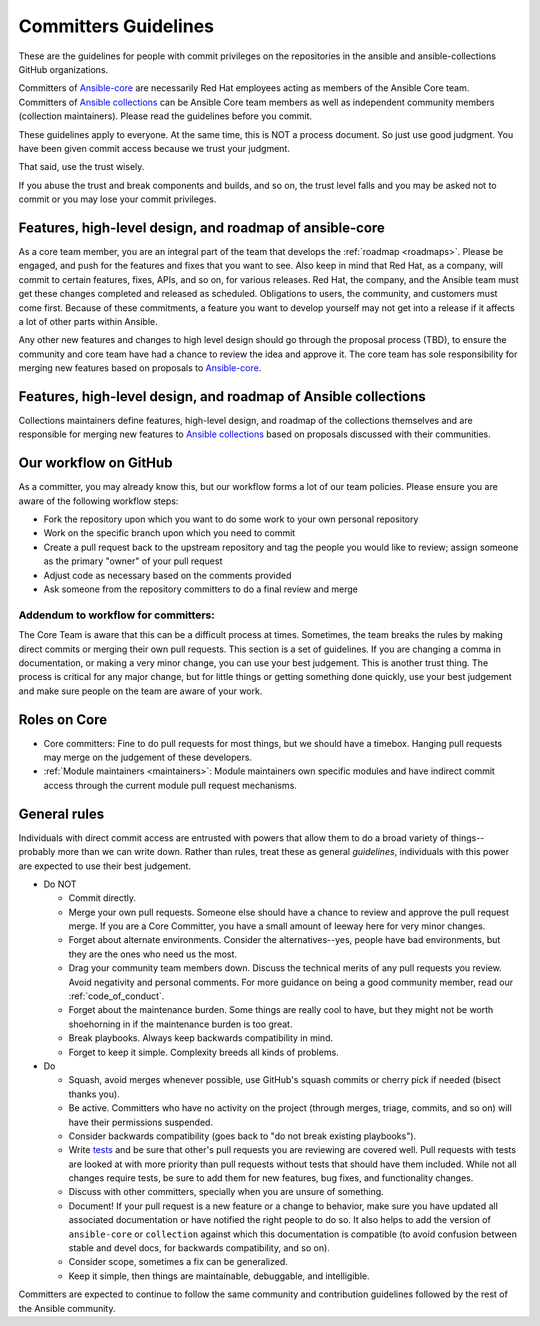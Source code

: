 .. _community_committer_guidelines:

*********************
Committers Guidelines
*********************

These are the guidelines for people with commit privileges on the repositories in the ansible and ansible-collections GitHub organizations.

Committers of `Ansible-core <https://github.com/ansible/ansible>`_ are necessarily Red Hat employees acting as members of the Ansible Core team. Committers of `Ansible collections <https://github.com/ansible-collections/>`_ can be Ansible Core team members as well as independent community members (collection maintainers). Please read the guidelines before you commit.

These guidelines apply to everyone. At the same time, this is NOT a process document. So just use good judgment. You have been given commit access because we trust your judgment.

That said, use the trust wisely.

If you abuse the trust and break components and builds, and so on, the trust level falls and you may be asked not to commit or you may lose your commit privileges.

Features, high-level design, and roadmap of ansible-core
========================================================

As a core team member, you are an integral part of the team that develops the :ref:`roadmap <roadmaps>`. Please be engaged, and push for the features and fixes that you want to see. Also keep in mind that Red Hat, as a company, will commit to certain features, fixes, APIs, and so on, for various releases. Red Hat, the company, and the Ansible team must get these changes completed and released as scheduled. Obligations to users, the community, and customers must come first. Because of these commitments, a feature you want to develop yourself may not get into a release if it affects a lot of other parts within Ansible.

Any other new features and changes to high level design should go through the proposal process (TBD), to ensure the community and core team have had a chance to review the idea and approve it. The core team has sole responsibility for merging new features based on proposals to `Ansible-core <https://github.com/ansible/ansible>`_.


Features, high-level design, and roadmap of Ansible collections
===============================================================

Collections maintainers define features, high-level design, and roadmap of the collections themselves and are responsible for merging new features to `Ansible collections <https://github.com/ansible-collections/>`_ based on proposals discussed with their communities.

Our workflow on GitHub
======================

As a committer, you may already know this, but our workflow forms a lot of our team policies. Please ensure you are aware of the following workflow steps:

* Fork the repository upon which you want to do some work to your own personal repository
* Work on the specific branch upon which you need to commit
* Create a pull request back to the upstream repository and tag the people you would like to review; assign someone as the primary "owner" of your pull request
* Adjust code as necessary based on the comments provided
* Ask someone from the repository committers to do a final review and merge

Addendum to workflow for committers:
------------------------------------

The Core Team is aware that this can be a difficult process at times. Sometimes, the team breaks the rules by making direct commits or merging their own pull requests. This section is a set of guidelines. If you are changing a comma in documentation, or making a very minor change, you can use your best judgement. This is another trust thing. The process is critical for any major change, but for little things or getting something done quickly, use your best judgement and make sure people on the team are aware of your work.

Roles on Core
=============
* Core committers: Fine to do pull requests for most things, but we should have a timebox. Hanging pull requests may merge on the judgement of these developers.
* :ref:`Module maintainers <maintainers>`: Module maintainers own specific modules and have indirect commit access through the current module pull request mechanisms.

General rules
=============
Individuals with direct commit access are entrusted with powers that allow them to do a broad variety of things--probably more than we can write down. Rather than rules, treat these as general *guidelines*, individuals with this power are expected to use their best judgement.

* Do NOT

  - Commit directly.
  - Merge your own pull requests. Someone else should have a chance to review and approve the pull request merge. If you are a Core Committer, you have a small amount of leeway here for very minor changes.
  - Forget about alternate environments. Consider the alternatives--yes, people have bad environments, but they are the ones who need us the most.
  - Drag your community team members down. Discuss the technical merits of any pull requests you review. Avoid negativity and personal comments. For more guidance on being a good community member, read our :ref:`code_of_conduct`.
  - Forget about the maintenance burden. Some things are really cool to have, but they might not be worth shoehorning in if the maintenance burden is too great.
  - Break playbooks. Always keep backwards compatibility in mind.
  - Forget to keep it simple. Complexity breeds all kinds of problems.

* Do

  - Squash, avoid merges whenever possible, use GitHub's squash commits or cherry pick if needed (bisect thanks you).
  - Be active. Committers who have no activity on the project (through merges, triage, commits, and so on) will have their permissions suspended.
  - Consider backwards compatibility (goes back to "do not break existing playbooks").
  - Write `tests <https://docs.ansible.com/ansible/latest/dev_guide/testing.html>`_ and be sure that other's pull requests you are reviewing are covered well. Pull requests with tests are looked at with more priority than pull requests without tests that should have them included. While not all changes require tests, be sure to add them for new features, bug fixes, and functionality changes.
  - Discuss with other committers, specially when you are unsure of something.
  - Document! If your pull request is a new feature or a change to behavior, make sure you have updated all associated documentation or have notified the right people to do so. It also helps to add the version of ``ansible-core`` or ``collection`` against which this documentation is compatible (to avoid confusion between stable and devel docs, for backwards compatibility, and so on).
  - Consider scope, sometimes a fix can be generalized.
  - Keep it simple, then things are maintainable, debuggable, and intelligible.

Committers are expected to continue to follow the same community and contribution guidelines followed by the rest of the Ansible community.
